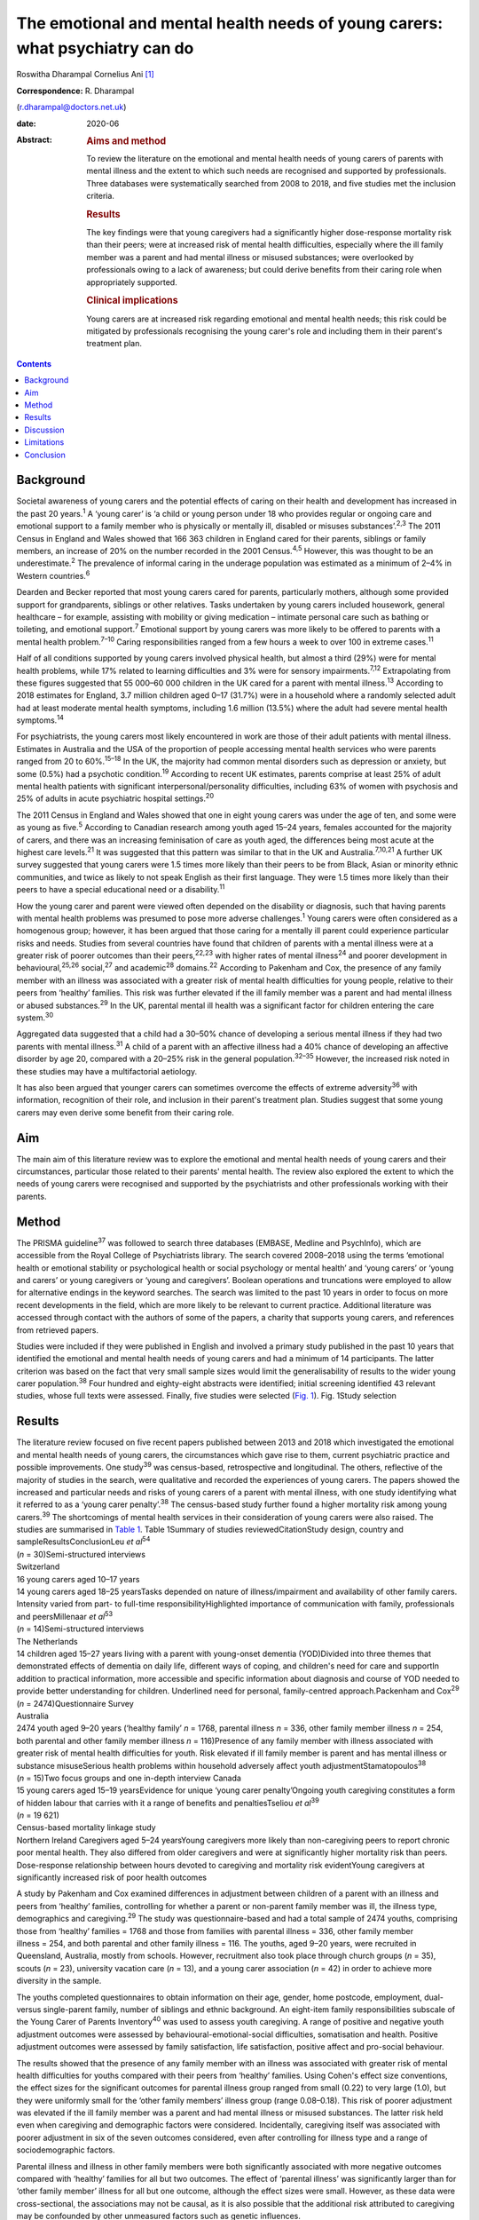 =============================================================================
The emotional and mental health needs of young carers: what psychiatry can do
=============================================================================



Roswitha Dharampal
Cornelius Ani [1]_

:Correspondence: R. Dharampal
(r.dharampal@doctors.net.uk)

:date: 2020-06

:Abstract:
   .. rubric:: Aims and method
      :name: sec_a1

   To review the literature on the emotional and mental health needs of
   young carers of parents with mental illness and the extent to which
   such needs are recognised and supported by professionals. Three
   databases were systematically searched from 2008 to 2018, and five
   studies met the inclusion criteria.

   .. rubric:: Results
      :name: sec_a2

   The key findings were that young caregivers had a significantly
   higher dose-response mortality risk than their peers; were at
   increased risk of mental health difficulties, especially where the
   ill family member was a parent and had mental illness or misused
   substances; were overlooked by professionals owing to a lack of
   awareness; but could derive benefits from their caring role when
   appropriately supported.

   .. rubric:: Clinical implications
      :name: sec_a3

   Young carers are at increased risk regarding emotional and mental
   health needs; this risk could be mitigated by professionals
   recognising the young carer's role and including them in their
   parent's treatment plan.


.. contents::
   :depth: 3
..

.. _sec1:

Background
==========

Societal awareness of young carers and the potential effects of caring
on their health and development has increased in the past 20
years.\ :sup:`1` A ‘young carer’ is ‘a child or young person under 18
who provides regular or ongoing care and emotional support to a family
member who is physically or mentally ill, disabled or misuses
substances’.\ :sup:`2,3` The 2011 Census in England and Wales showed
that 166 363 children in England cared for their parents, siblings or
family members, an increase of 20% on the number recorded in the 2001
Census.\ :sup:`4,5` However, this was thought to be an
underestimate.\ :sup:`2` The prevalence of informal caring in the
underage population was estimated as a minimum of 2–4% in Western
countries.\ :sup:`6`

Dearden and Becker reported that most young carers cared for parents,
particularly mothers, although some provided support for grandparents,
siblings or other relatives. Tasks undertaken by young carers included
housework, general healthcare – for example, assisting with mobility or
giving medication – intimate personal care such as bathing or toileting,
and emotional support.\ :sup:`7` Emotional support by young carers was
more likely to be offered to parents with a mental health
problem.\ :sup:`7–10` Caring responsibilities ranged from a few hours a
week to over 100 in extreme cases.\ :sup:`11`

Half of all conditions supported by young carers involved physical
health, but almost a third (29%) were for mental health problems, while
17% related to learning difficulties and 3% were for sensory
impairments.\ :sup:`7,12` Extrapolating from these figures suggested
that 55 000–60 000 children in the UK cared for a parent with mental
illness.\ :sup:`13` According to 2018 estimates for England, 3.7 million
children aged 0–17 (31.7%) were in a household where a randomly selected
adult had at least moderate mental health symptoms, including 1.6
million (13.5%) where the adult had severe mental health
symptoms.\ :sup:`14`

For psychiatrists, the young carers most likely encountered in work are
those of their adult patients with mental illness. Estimates in
Australia and the USA of the proportion of people accessing mental
health services who were parents ranged from 20 to 60%.\ :sup:`15–18` In
the UK, the majority had common mental disorders such as depression or
anxiety, but some (0.5%) had a psychotic condition.\ :sup:`19` According
to recent UK estimates, parents comprise at least 25% of adult mental
health patients with significant interpersonal/personality difficulties,
including 63% of women with psychosis and 25% of adults in acute
psychiatric hospital settings.\ :sup:`20`

The 2011 Census in England and Wales showed that one in eight young
carers was under the age of ten, and some were as young as
five.\ :sup:`5` According to Canadian research among youth aged 15–24
years, females accounted for the majority of carers, and there was an
increasing feminisation of care as youth aged, the differences being
most acute at the highest care levels.\ :sup:`21` It was suggested that
this pattern was similar to that in the UK and
Australia.\ :sup:`7,10,21` A further UK survey suggested that young
carers were 1.5 times more likely than their peers to be from Black,
Asian or minority ethnic communities, and twice as likely to not speak
English as their first language. They were 1.5 times more likely than
their peers to have a special educational need or a
disability.\ :sup:`11`

How the young carer and parent were viewed often depended on the
disability or diagnosis, such that having parents with mental health
problems was presumed to pose more adverse challenges.\ :sup:`1` Young
carers were often considered as a homogenous group; however, it has been
argued that those caring for a mentally ill parent could experience
particular risks and needs. Studies from several countries have found
that children of parents with a mental illness were at a greater risk of
poorer outcomes than their peers,\ :sup:`22,23` with higher rates of
mental illness\ :sup:`24` and poorer development in
behavioural,\ :sup:`25,26` social,\ :sup:`27` and academic\ :sup:`28`
domains.\ :sup:`22` According to Pakenham and Cox, the presence of any
family member with an illness was associated with a greater risk of
mental health difficulties for young people, relative to their peers
from ‘healthy’ families. This risk was further elevated if the ill
family member was a parent and had mental illness or abused
substances.\ :sup:`29` In the UK, parental mental ill health was a
significant factor for children entering the care system.\ :sup:`30`

Aggregated data suggested that a child had a 30–50% chance of developing
a serious mental illness if they had two parents with mental
illness.\ :sup:`31` A child of a parent with an affective illness had a
40% chance of developing an affective disorder by age 20, compared with
a 20–25% risk in the general population.\ :sup:`32–35` However, the
increased risk noted in these studies may have a multifactorial
aetiology.

It has also been argued that younger carers can sometimes overcome the
effects of extreme adversity\ :sup:`36` with information, recognition of
their role, and inclusion in their parent's treatment plan. Studies
suggest that some young carers may even derive some benefit from their
caring role.

.. _sec2:

Aim
===

The main aim of this literature review was to explore the emotional and
mental health needs of young carers and their circumstances, particular
those related to their parents' mental health. The review also explored
the extent to which the needs of young carers were recognised and
supported by the psychiatrists and other professionals working with
their parents.

.. _sec3:

Method
======

The PRISMA guideline\ :sup:`37` was followed to search three databases
(EMBASE, Medline and PsychInfo), which are accessible from the Royal
College of Psychiatrists library. The search covered 2008–2018 using the
terms ‘emotional health or emotional stability or psychological health
or social psychology or mental health’ and ‘young carers’ or ‘young and
carers’ or young caregivers or ‘young and caregivers’. Boolean
operations and truncations were employed to allow for alternative
endings in the keyword searches. The search was limited to the past 10
years in order to focus on more recent developments in the field, which
are more likely to be relevant to current practice. Additional
literature was accessed through contact with the authors of some of the
papers, a charity that supports young carers, and references from
retrieved papers.

Studies were included if they were published in English and involved a
primary study published in the past 10 years that identified the
emotional and mental health needs of young carers and had a minimum of
14 participants. The latter criterion was based on the fact that very
small sample sizes would limit the generalisability of results to the
wider young carer population.\ :sup:`38` Four hundred and eighty-eight
abstracts were identified; initial screening identified 43 relevant
studies, whose full texts were assessed. Finally, five studies were
selected (`Fig. 1 <#fig01>`__). Fig. 1Study selection

.. _sec4:

Results
=======

| The literature review focused on five recent papers published between
  2013 and 2018 which investigated the emotional and mental health needs
  of young carers, the circumstances which gave rise to them, current
  psychiatric practice and possible improvements. One study\ :sup:`39`
  was census-based, retrospective and longitudinal. The others,
  reflective of the majority of studies in the search, were qualitative
  and recorded the experiences of young carers. The papers showed the
  increased and particular needs and risks of young carers of a parent
  with mental illness, with one study identifying what it referred to as
  a ‘young carer penalty’.\ :sup:`38` The census-based study further
  found a higher mortality risk among young carers.\ :sup:`39` The
  shortcomings of mental health services in their consideration of young
  carers were also raised. The studies are summarised in `Table
  1 <#tab01>`__. Table 1Summary of studies reviewedCitationStudy design,
  country and sampleResultsConclusionLeu *et al*\ :sup:`54`
| (*n* = 30)Semi-structured interviews
| Switzerland
| 16 young carers aged 10–17 years
| 14 young carers aged 18–25 yearsTasks depended on nature of
  illness/impairment and availability of other family carers. Intensity
  varied from part- to full-time responsibilityHighlighted importance of
  communication with family, professionals and peersMillenaar *et
  al*\ :sup:`53`
| (*n* = 14)Semi-structured interviews
| The Netherlands
| 14 children aged 15–27 years living with a parent with young-onset
  dementia (YOD)Divided into three themes that demonstrated effects of
  dementia on daily life, different ways of coping, and children's need
  for care and supportIn addition to practical information, more
  accessible and specific information about diagnosis and course of YOD
  needed to provide better understanding for children. Underlined need
  for personal, family-centred approach.Packenham and Cox\ :sup:`29`
| (*n* = 2474)Questionnaire Survey
| Australia
| 2474 youth aged 9–20 years (‘healthy family’ *n* = 1768, parental
  illness *n* = 336, other family member illness *n* = 254, both
  parental and other family member illness *n* = 116)Presence of any
  family member with illness associated with greater risk of mental
  health difficulties for youth. Risk elevated if ill family member is
  parent and has mental illness or substance misuseSerious health
  problems within household adversely affect youth
  adjustmentStamatopoulos\ :sup:`38` (*n* = 15)Two focus groups and one
  in-depth interview Canada
| 15 young carers aged 15–19 yearsEvidence for unique ‘young carer
  penalty’Ongoing youth caregiving constitutes a form of hidden labour
  that carries with it a range of benefits and penaltiesTseliou *et
  al*\ :sup:`39`
| (*n* = 19 621)
| Census-based mortality linkage study
| Northern Ireland Caregivers aged 5–24 yearsYoung caregivers more
  likely than non-caregiving peers to report chronic poor mental health.
  They also differed from older caregivers and were at significantly
  higher mortality risk than peers. Dose-response relationship between
  hours devoted to caregiving and mortality risk evidentYoung caregivers
  at significantly increased risk of poor health outcomes

A study by Pakenham and Cox examined differences in adjustment between
children of a parent with an illness and peers from ‘healthy’ families,
controlling for whether a parent or non-parent family member was ill,
the illness type, demographics and caregiving.\ :sup:`29` The study was
questionnaire-based and had a total sample of 2474 youths, comprising
those from ‘healthy’ families = 1768 and those from families with
parental illness = 336, other family member illness = 254, and both
parental and other family illness = 116. The youths, aged 9–20 years,
were recruited in Queensland, Australia, mostly from schools. However,
recruitment also took place through church groups (*n* = 35), scouts
(*n* = 23), university vacation care (*n* = 13), and a young carer
association (*n* = 42) in order to achieve more diversity in the sample.

The youths completed questionnaires to obtain information on their age,
gender, home postcode, employment, dual- versus single-parent family,
number of siblings and ethnic background. An eight-item family
responsibilities subscale of the Young Carer of Parents
Inventory\ :sup:`40` was used to assess youth caregiving. A range of
positive and negative youth adjustment outcomes were assessed by
behavioural-emotional-social difficulties, somatisation and health.
Positive adjustment outcomes were assessed by family satisfaction, life
satisfaction, positive affect and pro-social behaviour.

The results showed that the presence of any family member with an
illness was associated with greater risk of mental health difficulties
for youths compared with their peers from ‘healthy’ families. Using
Cohen's effect size conventions, the effect sizes for the significant
outcomes for parental illness group ranged from small (0.22) to very
large (1.0), but they were uniformly small for the ‘other family
members’ illness group (range 0.08–0.18). This risk of poorer adjustment
was elevated if the ill family member was a parent and had mental
illness or misused substances. The latter risk held even when caregiving
and demographic factors were considered. Incidentally, caregiving itself
was associated with poorer adjustment in six of the seven outcomes
considered, even after controlling for illness type and a range of
sociodemographic factors.

Parental illness and illness in other family members were both
significantly associated with more negative outcomes compared with
‘healthy’ families for all but two outcomes. The effect of ‘parental
illness’ was significantly larger than for ‘other family member’ illness
for all but one outcome, although the effect sizes were small. However,
as these data were cross-sectional, the associations may not be causal,
as it is also possible that the additional risk attributed to caregiving
may be confounded by other unmeasured factors such as genetic
influences.

A recent study\ :sup:`39` investigated the association between
caregiving and health/mortality risk in young caregivers when compared
with non-caregiving peers and older caregivers. They used a census-based
record to link all residents enumerated in the 2011 Northern Ireland
Census with subsequently registered deaths data, until the end of 2015.
Among those aged 5 to 24 years in the 2011 Census, approximately 4.5%
were reported to be caregivers. The presence of a chronic physical
and/or mental health condition was measured through the Census, and
all-cause mortality was assessed by official mortality records.

This study found that young caregivers had a significantly higher
mortality risk than their peers (adjusted hazard ratio = 1.54, 95% CI:
1.10, 2.14). A dose-response relationship between the hours devoted to
caregiving duties and mortality risk was evident. Young caregivers were
also more likely to report chronic mental health problems than their
non-caregiving peers (adjusted odds ratio (OR) = 1.44, 95% CI: 1.31,
1.58).

Further, young carers differed from older caregivers, with the odds of
reporting poor mental health inversely related to age. Tseliou *et al*
maintained that although the majority of studies found that caregiving
may be associated with poor mental and emotional health,\ :sup:`41–44`
this had been moderated by growing recognition that older caregivers had
a reduced mortality risk compared with non-caregiving
peers.\ :sup:`45–52` At older ages, less intense caregiving was
associated with a reduced risk of chronic poor mental health. However,
by 25–44 years old, this was reversed such that a positive dose-response
association was observed between caregiving status and mental
ill-health. This adverse effect was most evident among 5–17-year-olds.
In this younger cohort, those providing more intensive caregiving were
more than twice as likely as non-caregiving peers to have poor mental
health (adjusted OR = 2.46, 95% CI: 1.70, 3.56).

Light caregiving may be associated with a positive effect on physical
health, such as fewer chronic mobility problems compared with
non-caregivers.\ :sup:`39` However, this apparent benefit of caregiving
was not observed among younger carers providing higher levels of care.
The authors hypothesised that the protective effect of light caregiving,
especially for older carers, could be due either to the physical
requirements of the caregiving role or an instance of ‘selection into
the role’ by healthier individuals.\ :sup:`39` To further illustrate the
differential effect of care givers' age, the authors stratified the data
by age group (young adults versus children and adolescents) and found
that although less-intensive caregiving in the older cohort was
associated with 35–40% reduced odds of reporting chronic mobility
problems, those aged 5–17 were more likely to report mobility problems
(OR = 1.61, 95% CI: 1.16, 2.23).\ :sup:`39`

Although the census-based study by Tseliou *et al* had unsurpassed
population coverage and encompassed many hard-to-reach groups, it was
nonetheless limited by the fact that it may have missed a
disproportionate number of young adults and caregivers in deprived
inner-city areas. Also, the proxy nature of census returns makes it
likely that the parent or guardian completed the ‘self-assessed’ health
question, which might have led to confounding, although not for
mortality risk.

The literature search identified a study which explored the experiences
and needs of children living with a parent with young-onset
dementia.\ :sup:`53` The study recruited 215 patients and their families
through memory clinics, regional hospitals, mental health services and
specialised day care in The Netherlands. For ethical reasons, inclusion
was restricted to children older than 14 years. There were a total of 35
eligible participants living in 29 families, of which 15 agreed to
participate. The method involved semi-structured interviews with 14 of
the young people, six males and eight females, aged between 15 and 27,
with an average age of 21 years. In three families, the mother had
dementia. The mean age of the parent was 53.6 years. Five of the parents
had Alzheimer's disease, four had frontotemporal dementia, one had
vascular dementia and one had dementia not otherwise specified. Most of
the parents had mild to moderate dementia. The type of care the young
people provided included housekeeping tasks (cooking, cleaning, and
grocery shopping), supervision and social contact.

Semi-structured interviews were analysed using a qualitative inductive
content analysis, which revealed three major themes. The first theme
indicated the effects of dementia on daily life, including changing
relationships within the family, children's difficulties managing
responsibilities while maintaining a life of their own, and children's
concerns about their future. The second theme reflected the different
ways the children coped, including acceptance, avoidance, searching for
relief and actively dealing with changes. The third theme revealed the
need for care and support. Many children wanted to know more about
dementia but received little information after the diagnosis from either
their parents or healthcare professionals. In addition, they wanted
practical guidance in dealing with their parent.

However, the study by Millenaar *et al* was limited by the
less-than-optimal representativeness of the sample due to the restricted
availability of children in the target population and high refusal
rates. The authors acknowledged that these sampling difficulties may
have led to an underestimation of needs, because those who were not
included may have found it too demanding to participate in the study or
too difficult to talk about their needs.

A qualitative study with young carers and young adult carers in
Switzerland further explored the role of communication with
professionals about the caring situation.\ :sup:`54` Interviews were
conducted with 16 carers aged 10–17 years and 14 aged 18–25 years. The
interviews were recorded, transcribed and analysed following a grounded
theory approach.

The study reported that the participants found talking to professionals
was often seen as difficult. The young people described situations in
which they were simply overlooked by experts from healthcare or social
services. It was recognised this generally did not happen because of
malicious intent by professionals, but rather owing to a lack of
awareness about young carers and their roles and
responsibilities.\ :sup:`55` In particular, getting into contact with
healthcare professionals in hospitals seemed to be challenging when
young people were the main carer. Information was often withheld by
healthcare personnel owing to a perceived need for confidentiality. Some
young adult carers had to resort to alternative ways, for example, the
internet, to access necessary information when neither professionals nor
the care-receiving family member provided it.

In the final study selected for this literature review, a qualitative
focus group design was chosen to explore the ‘lived realities’ of young
people providing unpaid familial caregiving in Canada.\ :sup:`38` Two
focus groups and one in-depth interview were held with 15 young people
aged 15–19 years, who were current or past members of a formal young
carers programme. Participants also completed a short survey after the
discussion, representing a form of ‘concurrent triangulation’. Purposive
sampling was used to recruit young carers.

Over half the youth provided care primarily to a sibling, with the next
largest group caring for a parent, and several caring for multiple
family members. The main conditions ranged from substance (alcohol)
abuse to terminal cancer to autism, and a high likelihood of comorbidity
existed. A diverse range of ethno-racial profiles were captured, with
just under half the participants self-identifying as Caucasian and the
remaining as Arab, Black, South Asian and Chinese. However, gender
imbalance was evident, with only three male young carers in the sample.
The author maintained that this partly reflected the conflict boys
experienced when discussing or recognising their care contributions.
‘This gendered reticence by young men due to the presumed violation of
expected gender roles makes it more difficult for them to get
recognition and receive dedicated support as carers’.\ :sup:`38`

The young carers derived a range of positive benefits, including added
maturity, empathy and the strengthening of familial bonds. However, they
also incurred a range of difficulties that caused short- and long-term
harm to their personal and professional development Together, these
difficulties presented what the author referred to as a ‘powerful young
carer penalty’, a term used to highlight the personal (emotional,
familial and social) and professional (education and employment-based)
disadvantages incurred by the young person's substantial and ongoing
caregiving.\ :sup:`38`

.. _sec5:

Discussion
==========

The main aim of this literature review was to investigate the emotional
and mental health needs of young carers and their circumstances,
particular those relating to their parents' mental health. It also
explored the extent to which the needs of young carers are recognised
and supported by psychiatrists and other professionals working with
their parents, with shortcomings raised. The review concentrated on five
papers that showed the increased and particular needs and risks of young
carers of a parent with mental illness. One even found a higher
mortality risk among young carers. The findings are further explored
here.

According to Pakenham and Cox the type of illness present in the home
was associated with differential adjustment outcomes, with mental
illness and substance problems associated with more negative adjustments
across a range of outcomes.\ :sup:`29` They suggested a potential
explanation for these findings: that in general, compared with physical
illness, mental illness and substance misuse were less understood in the
community and more likely to be associated with greater social
disadvantage, unpredictability of symptoms, family and social
disruption, stigma, discrimination and parent-child attachment
difficulties.

These results are similar to findings from previous studies. Cooklin and
Hindley suggested that parental mental illness could be responsible for
serious interruptions in a child's cognitive and emotional
development.\ :sup:`56` They cited a list of adversities faced by
children affected by parental mental illness, which could affect their
emotional life, attachment and development. These included the ill
parent's disordered thinking and behaviour, the loss of emotional
closeness and the witnessing of distressing side-effects of
treatments.\ :sup:`56` According to Mechling, many children witnessed or
had to assist their parent in a mental health crisis, such as a suicide
attempt, psychotic episode or aggressive state,\ :sup:`57` leading other
authors to highlight that this was a responsibility beyond young
people's years.\ :sup:`8,58,59`

Millennaar and colleagues discussed the influence on the daily lives of
children of parents with young-onset dementia. Children felt that the
child-parent bond was inverted as their parent became increasingly
dependent.\ :sup:`53` There was more tension at home due to the stress
of the caring process and changes in the parent with dementia. They
witnessed strain on a healthy parent, had difficulties adjusting to the
behavioural, cognitive and personality changes in the parent with
dementia, and had to contribute more to the household. Millennaar *et
al* also suggested that parents of young carers were not always aware of
their child's needs.

Similarly, according to Stamatopoulos, substantial caregiving by young
people affected their joint familial, social and emotional well-being.
Numerous young carers revealed strained familial bonds, often linked to
a real or perceived inequality in the provision of care, in addition to
limited opportunities for socialisation outside the household. A
heightened sense of missing out created strain on existing friendships
and was tied to an inability to partake in social outings outside
school.\ :sup:`38` Unbalanced friendships, resulting from parental-role
spillover, further strained young carers' existing peer network.

Pakenham and Cox hypothesised that the elevated mental health problems
in children of a parent with illness relative to those from healthy
families were due to their extra caregiving demands.\ :sup:`29` However,
they found that the effects on youth adjustment of a family member with
serious illness were not attributable in the main to factors such as
differential access to community services, being in a sole parent
family, the age or gender of the youth, or increased caregiving
responsibilities, although all these factors were implicated in
adjustment outcomes. They acknowledged that the absence of significant
interactions in their results was not consistent with a previous
study,\ :sup:`60` where a complex set of potential moderators including
age of children, socioeconomic status and single parenthood were
identified. Stamatopoulos also found that the severity of the ‘young
carer penalty’ was associated with two key factors: family size and type
of condition requiring care. Specifically, participants from
single-parent and single-child families generally incurred a greater
‘penalty’, as did those providing care in the context of more
stigmatised illnesses such as mental illness and substance abuse, and/or
more debilitating physical illness or disability.\ :sup:`38`

In their study on the variation of caregiver health and mortality risk
by age, Tseliou *et al* proposed a number of reasons that caregiving may
be deleterious to the health and well-being of young carers.\ :sup:`39`
Providing care could have interfered with schooling and the formation of
healthy social networks, thereby creating issues with other aspects of
social and emotional development and leading to a problematic transition
to adulthood. The authors suggested that many of the positives
associated with caregiving at older ages may not hold true for younger
ages. At older ages, where activities such as paid employment no longer
applied, caregiving may provide a purposeful role that tightens
interpersonal bonds appropriate to expectations of both age and existing
relationships, and may be seen as a natural progression, with positive
caregiving attributes being associated with lower mortality risk. At
younger ages, the expectations of role relationships and function are
different, and significant caregiving responsibilities are likely to be
at variance with perceived social norms. In contrast to older ages,
young caregivers may feel constrained in undertaking a role they had
little choice in accepting and that they considered inappropriate for
their age. The authors highlighted that the feeling of duty to provide
care has been linked to high caregiver burden and worse outcomes among
child caregivers.

Leu *et al* raised the failure among professionals to identify young
carers and some potential causes of their health and emotional
difficulties.\ :sup:`54` Although many parents may have had an earlier
diagnosis of, for example, depression, bipolar disorder, schizophrenia
or personality disorder, they may later have gone unnoticed by
services.\ :sup:`57` A secure attachment between child and parent could
have been undermined if the parent was inadequately treated or
supported.\ :sup:`61` When treatment did occur, clinicians may not have
asked whether the adult client had children, and, if parental status was
discussed, the focus of treatment was on the adult and the child's needs
may have been overlooked.\ :sup:`57` Millenaar *et al* found that
professionals in contact with families often failed to identify children
as providers of informal care because they did not ask about their
caring role.\ :sup:`53` A Royal College of Psychiatry report recognised
that professionals may have agreed that offering support to the children
of their patients was important but often felt this was not their role,
and their natural sympathy and alliance with their patient may have led
to ‘blindness’ about the needs of the child.\ :sup:`33` Staff in mental
health teams or in-patient services may have seen themselves as solely
the ‘patient's person’.\ :sup:`62` Some may have seen it as above or
outside their expertise or responsibility, and therefore the province of
someone else's responsibility.\ :sup:`62` Wolpert *et al* maintained
that the needs of young carers had been traditionally overlooked,
falling between adult and child mental health services. However, Child
and Adolescent Mental Health Services only see a small proportion of
children affected by parental mental illness.\ :sup:`62`

Cooklin suggested that for some young carers, the involvement of
services can sometimes worsen aspects of their experiences. Even though
a young carer had often been managing the situation for months, no one
asked their advice, what they knew about their parent's illness, or what
made it better or worse.\ :sup:`13` Ali *et al* found that young carers
received several kinds of information about mental illness and advice
about what to do as long as the person with the mental illness was
within the healthcare system, but as soon as they were discharged,
support for the young carer ended too.\ :sup:`63` Despite the statutory
requirement in the UK that mental health services elicited the views of
children and young people about the care plans for their parents'
treatment, relatively few were talked with directly about the nature of
the illness.\ :sup:`62` McAndrew *et al* cited young carers' experience
of their relative being discharged from hospital but no one explaining
about changes in their medication, the administration of which had
previously been the young carer's responsibility.\ :sup:`30` Similar to
other young carers, some children of parents with young-onset dementia
were not included in conversations with healthcare professionals after
diagnosis.\ :sup:`53`

Not all children of parents with a mental illness reported poor
outcomes.\ :sup:`22,38` Dearden and Aldridge maintained that there were
positive aspects of caring for children and parents, as long as support
services were in place which adequately addressed the needs of all
family members. These positive aspects included enhanced maturity,
responsibility and independence, life skills, increased understanding
about disability issues and stronger family ties.\ :sup:`64` According
to Fraser and Pakenham, this led to the development of a resilience
model whereby the potential harmful effects of risk factors were
mitigated by the influence of protective factors. Interventions should
therefore focus on targeted modification of risk factors such as
isolation, while promoting protective factors including independence and
psychosocial skills.\ :sup:`22`

Bilsborough reported ten demands of mental health professionals by young
carers, of which the top three were (a) introduce yourself, (b) tell us
who you are and what your job is, and (c) give us as much information as
you can.\ :sup:`65` Cooklin identified what children said they needed: a
two-way explanation of the parent's illness’ access to a neutral adult
with whom the child could discuss the illness and contact in times of
crisis, and who could act as the child's advocate; an opportunity for
the child to address their fears that they would ‘catch’ or that they
‘caused’ the illness or that the parent may die from it and/or they
might not see them again; interventions to diminish the child's social
isolation, to learn they are not the only one with the problem, and to
allow them to meet other young people with similar experiences; and
rebalancing the child's inverted role as carer, including opportunities
to do childish or youthful activities with other young people and
sharing the load of responsibility with one or more adults.\ :sup:`62`
However, Cooklin warned of the dangers of offering counselling unless
the child explicitly accepted the idea of therapeutic help, as this
might increase their unwelcome sense of identification with the ill
parent and define them as on a similar pathway.\ :sup:`62`

It was noted that family work or therapy has become more available
within adult mental health services.\ :sup:`62` Thus, a ‘whole family
approach’ model, developed in the UK has begun to be the dominant
paradigm internationally. In an NHS England presentation, Cooklin
recommended that all psychiatric adult care plan assessments should
establish: knowledge of all children face to face; who if anyone has
assessed the needs of the child or the effects of the parent's illness
on them, and what if any referral needs to be made; and who has
explained the patient's illness to the child.\ :sup:`56`

In the UK, the Care Act 2014 and Children and Families Act 2014 provided
statutory recognition for young carers' entitlement to regular
assessments of their ability and suitability to provide care, and,
importantly, of the effects of the role on them.\ :sup:`66` Of note, the
UK alone was classified as ‘advanced’ in an international comparison of
awareness and policy responses to young carers.\ :sup:`67` The UK was
advanced in terms of awareness, research, law, social policy, government
guidance and service delivery. No country was identified as having
developed extensive awareness or sustained or sustainable policies. The
analysis noted that the reality in most countries is that young carers
still fall through gaps in policy and legal safety nets.

.. _sec6:

Limitations
===========

The main limitation of studies in this review was the absence of
intervention studies relating to young carers. Most of the studies were
qualitative and recorded the experiences of young carers and
professionals in contact with them. Although the qualitative studies
were limited by small sample sizes, resulting in poorer generalisability
of their findings, they had the strength of seeking out more detailed
and in-depth accounts.\ :sup:`21` The review was limited by searching
only three main databases. Also, the search was limited to recent papers
published in the past 10 years. Finally, only the first author applied
the selection criteria.

.. _sec7:

Conclusion
==========

This literature review found that children and adolescents who cared for
a parent with illness may be at higher risk of a range of emotional and
mental health needs. Those who specifically care for a parent with
mental illness could be at an increased risk, possibly owing to the
potential for a more disordered relationship with the parent as a result
of their mental illness. However, it is argued that such adversities
could be mitigated with the help of information, recognition of the
young carer's role, and their inclusion in the parent's treatment plan.
Internationally, the UK appears to afford the most recognition to young
carers. However, many young carers in the country are still falling
through the net because mental health professionals who treat their
parents fail to recognise the significance of young carers. Changes in
practice to address this are crucial.

We thank Dr Ananta Dave, Medical Director, Consultant Child & Adolescent
Psychiatrist, Lincolnshire Partnership NHS Foundation Trust, for
continual support as Fellowship Supervisor; Dr Peter Byrne, MD MRCPsych,
Consultant Liaison Psychiatrist, Royal London Hospital and Associate
Registrar RCPsych for Public Mental Health; and Dr Alan Cooklin,
FRCPsych, Consultant in Family Psychiatry and founder of Our Time, a
charity for the children of parents with mental illness, for advice; Our
Time for use of its resources; and Shaun Kennedy, Librarian, Royal
College of Psychiatrists, for undertaking the literature search.

None.

**Roswitha Dharampal** was the Dinwoodie Research Fellow for Children
First, Royal College of Psychiatrists, and is ST6 in Child and
Adolescent Psychiatry, Tavistock and Portman NHS Foundation Trust,
London, UK; **Cornelius Ani** is Honorary Clinical Senior Lecturer,
Division of Psychiatry, Imperial College London, and Consultant in Child
and Adolescent Psychiatry, Surrey and Borders Partnership NHS Foundation
Trust.

R.D. collected, analysed and interpreted the data, and drafted the
manuscript. C.A. supervised the work and contributed to the
interpretation of the data, drafting and critical revision of the
manuscript.

.. [1]
   **Declaration of interest:** None.
